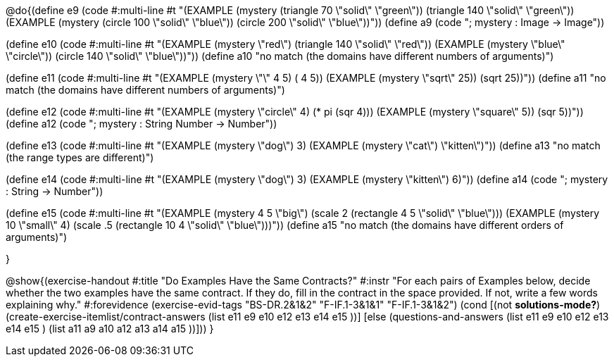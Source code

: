

@do{(define e9
   (code #:multi-line #t
"(EXAMPLE (mystery (triangle 70 \"solid\" \"green\"))
         (triangle 140 \"solid\" \"green\"))
(EXAMPLE (mystery (circle 100 \"solid\" \"blue\"))
         (circle 200 \"solid\" \"blue\"))"))
(define a9 (code "; mystery : Image -> Image"))

(define e10
   (code #:multi-line #t
"(EXAMPLE (mystery \"red\")
         (triangle 140 \"solid\" \"red\"))
(EXAMPLE (mystery \"blue\" \"circle\"))
         (circle 140 \"solid\" \"blue\"))"))
(define a10 "no match (the domains have different numbers of arguments)")

(define e11
   (code #:multi-line #t
"(EXAMPLE (mystery \"+\" 4 5) 
          (+ 4 5))
(EXAMPLE (mystery \"sqrt\" 25)) 
         (sqrt 25))"))
(define a11 "no match (the domains have different numbers of arguments)")

(define e12
   (code #:multi-line #t
"(EXAMPLE (mystery \"circle\" 4) 
          (* pi (sqr 4)))
(EXAMPLE (mystery \"square\" 5)) 
         (sqr 5))"))
(define a12 (code "; mystery : String Number -> Number"))
   
(define e13
   (code #:multi-line #t
"(EXAMPLE (mystery \"dog\") 
          3)
(EXAMPLE (mystery \"cat\") 
         \"kitten\")"))
(define a13 "no match (the range types are different)")


(define e14
   (code #:multi-line #t
"(EXAMPLE (mystery \"dog\") 
          3)
(EXAMPLE (mystery \"kitten\") 
         6)"))
(define a14 (code "; mystery : String -> Number"))
   
(define e15
   (code #:multi-line #t
"(EXAMPLE (mystery 4 5 \"big\") 
          (scale 2 (rectangle 4 5 \"solid\" \"blue\")))
(EXAMPLE (mystery 10 \"small\" 4) 
          (scale .5 (rectangle 10 4 \"solid\" \"blue\")))"))
(define a15 "no match (the domains have different orders of arguments)")


}

@show{(exercise-handout
  #:title "Do Examples Have the Same Contracts?"
  #:instr "For each pairs of Examples below, decide whether the two examples
           have the same contract. If they do, fill in the contract in the space
           provided. If not, write a few words explaining why."
  #:forevidence (exercise-evid-tags "BS-DR.2&1&2" "F-IF.1-3&1&1" "F-IF.1-3&1&2")
  (cond [(not *solutions-mode?*)
  (create-exercise-itemlist/contract-answers (list e11 e9 e10 e12
  e13 e14 e15 ))]
  [else
     (questions-and-answers (list e11 e9 e10 e12 e13 e14 e15 )
                            (list a11 a9 a10 a12 a13 a14 a15 ))]))
  } 

